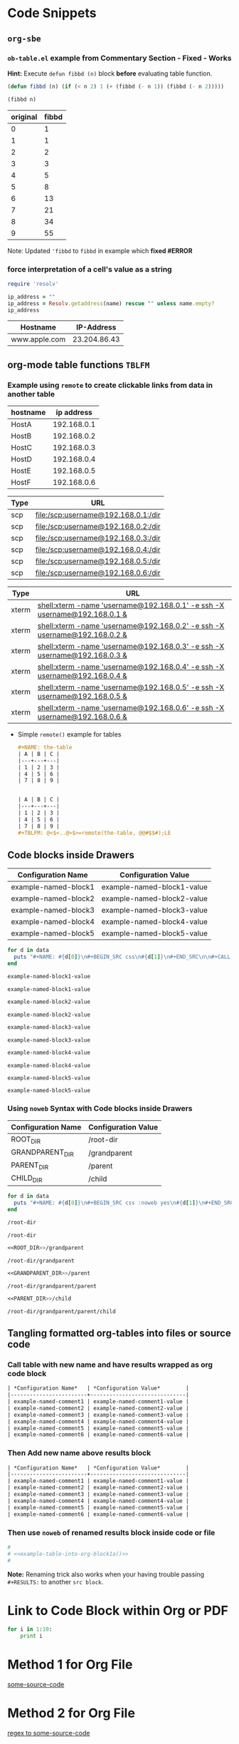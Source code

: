* Code Snippets
** =org-sbe=
*** =ob-table.el= example from Commentary Section - *Fixed* - *Works*
   
   *Hint:* Execute ~defun fibbd (n)~ block *before* evaluating table function.


   #+begin_src emacs-lisp :results silent
   (defun fibbd (n) (if (< n 2) 1 (+ (fibbd (- n 1)) (fibbd (- n 2)))))
   #+end_src


   #+name: fibbd
   #+begin_src emacs-lisp :var n=2 :results value
   (fibbd n)
   #+end_src


   | original | fibbd |
   |----------+-------|
   |        0 |     1 |
   |        1 |     1 |
   |        2 |     2 |
   |        3 |     3 |
   |        4 |     5 |
   |        5 |     8 |
   |        6 |    13 |
   |        7 |    21 |
   |        8 |    34 |
   |        9 |    55 |
   #+TBLFM: $2='(org-sbe fibbd (n $1))

Note: Updated ='fibbd= to =fibbd= in example which *fixed #ERROR* 

***  force interpretation of a cell's value as a string 

#+name: get-ip-address
#+header: :var name=""
#+begin_src ruby  :results value 
  require 'resolv' 

  ip_address = ""
  ip_address = Resolv.getaddress(name) rescue "" unless name.empty?
  ip_address
#+end_src

#+RESULTS: get-ip-address

    
| Hostname      |   IP-Address |
|---------------+--------------|
| www.apple.com | 23.204.86.43 |
#+TBLFM: $2='(org-sbe get-ip-address (name $$1))



** org-mode table functions =TBLFM=
*** Example using =remote= to create clickable links from data in another table   

#+name: example-hosts-table
| hostname |  ip address |
|----------+-------------|
| HostA    | 192.168.0.1 |
| HostB    | 192.168.0.2 |
| HostC    | 192.168.0.3 |
| HostD    | 192.168.0.4 |
| HostE    | 192.168.0.5 |
| HostF    | 192.168.0.6 |

#+name: example-scp-urls-table
| *Type* | *URL*                               |
|--------+-------------------------------------|
| scp    | file:/scp:username@192.168.0.1:/dir |
| scp    | file:/scp:username@192.168.0.2:/dir |
| scp    | file:/scp:username@192.168.0.3:/dir |
| scp    | file:/scp:username@192.168.0.4:/dir |
| scp    | file:/scp:username@192.168.0.5:/dir |
| scp    | file:/scp:username@192.168.0.6:/dir |
#+TBLFM: $1=(scp)::$2='(concat "file:/" $1 ":username@" remote(example-hosts-table, @@#$2) ":" "/dir")

#+name: example-xterm-urls-table
| *Type* | *URL*                                                                         |
|--------+-------------------------------------------------------------------------------|
| xterm  | [[shell:xterm -name 'username@192.168.0.1' -e ssh -X username@192.168.0.1 &]] |
| xterm  | [[shell:xterm -name 'username@192.168.0.2' -e ssh -X username@192.168.0.2 &]] |
| xterm  | [[shell:xterm -name 'username@192.168.0.3' -e ssh -X username@192.168.0.3 &]] |
| xterm  | [[shell:xterm -name 'username@192.168.0.4' -e ssh -X username@192.168.0.4 &]] |
| xterm  | [[shell:xterm -name 'username@192.168.0.5' -e ssh -X username@192.168.0.5 &]] |
| xterm  | [[shell:xterm -name 'username@192.168.0.6' -e ssh -X username@192.168.0.6 &]] |
#+TBLFM: $1=(xterm)::$2='(concat "[[" "shell:" $1 " -name 'username@" remote(example-hosts-table, @@#$2) "'" " -e ssh -X username@" remote(example-hosts-table, @@#$2) " &" "]]")

- Simple ~remote()~ example for tables
  #+BEGIN_SRC org
  ,#+NAME: the-table
  | A | B | C |
  |---+---+---|
  | 1 | 2 | 3 |
  | 4 | 5 | 6 |
  | 7 | 8 | 9 |
  
  
  | A | B | C |
  |---+---+---|
  | 1 | 2 | 3 |
  | 4 | 5 | 6 |
  | 7 | 8 | 9 |
  ,#+TBLFM: @<$<..@>$>=remote(the-table, @@#$$#);LE
  #+END_SRC

** Code blocks inside Drawers

#+NAME: example-configs-table
| *Configuration Name* | *Configuration Value*      |
|----------------------+----------------------------|
| example-named-block1 | example-named-block1-value |
| example-named-block2 | example-named-block2-value |
| example-named-block3 | example-named-block3-value |
| example-named-block4 | example-named-block4-value |
| example-named-block5 | example-named-block5-value |

#+NAME: example-make-named-blocks
#+HEADER: :var data=example-configs-table()
#+HEADER: :results silent output 
#+begin_src ruby
  for d in data
    puts "#+NAME: #{d[0]}\n#+BEGIN_SRC css\n#{d[1]}\n#+END_SRC\n\n#+CALL: #{d[0]}()\n\n"
  end
#+end_src

#+NAME: example-named-blocks
#+CALL: example-make-named-blocks() :results drawer value 

#+RESULTS: example-named-blocks
:RESULTS:
#+NAME: example-named-block1
#+BEGIN_SRC css
example-named-block1-value
#+END_SRC

#+CALL: example-named-block1()

#+RESULTS:
: example-named-block1-value

#+NAME: example-named-block2
#+BEGIN_SRC css
example-named-block2-value
#+END_SRC

#+CALL: example-named-block2()

#+RESULTS:
: example-named-block2-value

#+NAME: example-named-block3
#+BEGIN_SRC css
example-named-block3-value
#+END_SRC

#+CALL: example-named-block3()

#+RESULTS:
: example-named-block3-value

#+NAME: example-named-block4
#+BEGIN_SRC css
example-named-block4-value
#+END_SRC

#+CALL: example-named-block4()

#+RESULTS:
: example-named-block4-value

#+NAME: example-named-block5
#+BEGIN_SRC css
example-named-block5-value
#+END_SRC

#+CALL: example-named-block5()

#+RESULTS:
: example-named-block5-value

:END:

*** Using =noweb= Syntax with Code blocks inside Drawers

#+NAME: example-configs-noweb-table
| *Configuration Name* | *Configuration Value*      |
|----------------------+----------------------------|
| ROOT_DIR             | /root-dir                  |
| GRANDPARENT_DIR      | <<ROOT_DIR>>/grandparent   |
| PARENT_DIR           | <<GRANDPARENT_DIR>>/parent |
| CHILD_DIR            | <<PARENT_DIR>>/child       |


#+NAME: example-make-named-blocks-noweb
#+HEADER: :var data=example-configs-noweb-table()
#+HEADER: :results silent output 
#+begin_src ruby
  for d in data
    puts "#+NAME: #{d[0]}\n#+BEGIN_SRC css :noweb yes\n#{d[1]}\n#+END_SRC\n\n#+CALL: #{d[0]}()\n\n"
  end
#+end_src

#+NAME: example-named-blocks-noweb
#+CALL: example-make-named-blocks-noweb() :results drawer value 

#+RESULTS: example-named-blocks-noweb
:RESULTS:
#+NAME: ROOT_DIR
#+BEGIN_SRC css :noweb yes :exports both
/root-dir
#+END_SRC

#+CALL: ROOT_DIR()

#+RESULTS:
: /root-dir

#+NAME: GRANDPARENT_DIR
#+BEGIN_SRC css :noweb yes :exports both
<<ROOT_DIR>>/grandparent
#+END_SRC

#+CALL: GRANDPARENT_DIR()

#+RESULTS:
: /root-dir/grandparent

#+NAME: PARENT_DIR
#+BEGIN_SRC css :noweb yes :exports both
<<GRANDPARENT_DIR>>/parent
#+END_SRC

#+CALL: PARENT_DIR()

#+RESULTS:
: /root-dir/grandparent/parent

#+NAME: CHILD_DIR
#+BEGIN_SRC css :noweb yes :exports both
<<PARENT_DIR>>/child
#+END_SRC

#+CALL: CHILD_DIR() 

#+RESULTS:
: /root-dir/grandparent/parent/child

:END:


** Tangling formatted org-tables into files or source code

*** Call table with new name and have results wrapped as org code block

#+NAME: example-table-into-org-block
#+CALL: example-configs-table() :cache yes :results table org replace 

#+RESULTS[e00168416978c3284ca41781e32a0e0f475c4445]: example-table-into-org-block
#+BEGIN_SRC org
| *Configuration Name*   | *Configuration Value*        |
|------------------------+------------------------------|
| example-named-comment1 | example-named-comment1-value |
| example-named-comment2 | example-named-comment2-value |
| example-named-comment3 | example-named-comment3-value |
| example-named-comment4 | example-named-comment4-value |
| example-named-comment5 | example-named-comment5-value |
| example-named-comment6 | example-named-comment6-value |
#+END_SRC

*** Then Add new name above results block 

#+NAME: example-table-into-org-block1
#+CALL: example-configs-table() :cache yes :results table org replace 

#+NAME: example-table-into-org-block1a
#+RESULTS[e00168416978c3284ca41781e32a0e0f475c4445]: example-table-into-org-block1
#+BEGIN_SRC org
| *Configuration Name*   | *Configuration Value*        |
|------------------------+------------------------------|
| example-named-comment1 | example-named-comment1-value |
| example-named-comment2 | example-named-comment2-value |
| example-named-comment3 | example-named-comment3-value |
| example-named-comment4 | example-named-comment4-value |
| example-named-comment5 | example-named-comment5-value |
| example-named-comment6 | example-named-comment6-value |
#+END_SRC



*** Then use =noweb= of renamed results block inside code or file 

#+begin_src sh :eval never :noweb tangle :tangle example-tangle-formatted-org-tables 
  #
  # <<example-table-into-org-block1a()>>
  #

#+end_src

*Note:* Renaming trick also works when your having trouble passing =#+RESULTS:= to another =src block=.


* Link to Code Block within Org or PDF

#+BEGIN_LaTeX
\hypertarget{some-source-code}{} 
#+END_LaTeX
#+NAME: some-source-code
#+BEGIN_SRC python :eval never 
  for i in 1:10:
      print i
#+END_SRC

* Method 1 for Org File

[[file:::some-source-code][some-source-code]]

* Method 2 for Org File

[[file:::/#\+name: +some-source-code/][regex to some-source-code]]

* Method 3 for PDF

#+BEGIN_SRC latex
  See \hyperlink{some-source-code}{some-source-code}.
#+END_SRC


* Example for assoc-string

#+NAME: get-country-or-area-name
#+HEADER: :var iso-alpha2-code="ca"
#+HEADER: :var dc-list='((US . "United States of America") (CA . "Canada") (BR . "Brazil"))
#+BEGIN_SRC elisp
  (let ((s (upcase (substring iso-alpha2-code 0 2))))
    (cdr (assoc-string s dc-list)))
#+END_SRC

| ISO Alpha 2 Code | Country or Area Name     |
|------------------+--------------------------|
| BR               | Brazil                   |
| CA               | Canada                   |
| US               | United States of America |
#+TBLFM: $2='(org-sbe get-country-or-area-name (iso-alpha2-code $$1))


* Displaying Code and Results side-by-side in Github
#+NAME: my-code
#+BEGIN_SRC elisp :exports none 
(+ 1 1)
#+END_SRC

#+NAME: my-other-code
#+BEGIN_SRC elisp :exports none 
(/ 4 (* 2 2))
#+END_SRC


#+BEGIN_SRC org :results drawer replace :noweb yes :exports results 

  ,#+NAME: my-code-with-answer
  ,#+BEGIN_SRC elisp  :exports code 
  <<my-code>> ;=> <<my-code()>>
  <<my-other-code>> ;=> <<my-other-code()>>
  ,#+END_SRC


#+END_SRC

#+RESULTS:
:RESULTS:

#+NAME: my-code-with-answer
#+BEGIN_SRC elisp  :exports code 
(+ 1 1) ;=> 2
(/ 4 (* 2 2)) ;=> 1
#+END_SRC

:END:

* Code Block Template to Pretty Print JSON

#+BEGIN_SRC ruby :results verbatim replace :exports both
  require 'json'

  some_data = %q({"type":"graph"})

  JSON.pretty_generate(JSON.parse(some_data))

#+END_SRC

#+RESULTS:
: {
:   "type": "graph"
: }

* ~ob-ref~ Examples

#+BEGIN_EXAMPLE
  ;; Functions for referencing data from the header arguments of a
  ;; org-babel block.  The syntax of such a reference should be

  ;;   #+VAR: variable-name=file:resource-id

  ;; - variable-name :: the name of the variable to which the value
  ;;                    will be assigned

  ;; - file :: path to the file containing the resource, or omitted if
  ;;           resource is in the current file

  ;; - resource-id :: the id or name of the resource

  ;; So an example of a simple src block referencing table data in the
  ;; same file would be

  ;;  #+NAME: sandbox
  ;;  | 1 |         2 | 3 |
  ;;  | 4 | org-babel | 6 |
  ;;
  ;;  #+begin_src emacs-lisp :var table=sandbox
  ;;    (message table)
  ;;  #+end_src

#+END_EXAMPLE

** Table in same file
#+NAME: sandbox
| 1 |         2 | 3 |
| 4 | org-babel | 6 |

#+begin_src emacs-lisp :var table=sandbox
  table
#+end_src

#+RESULTS:
| 1 |         2 | 3 |
| 4 | org-babel | 6 |

** Table in external file

#+BEGIN_SRC org :file junk40a.org :results file replace 


  ,#+NAME: table1
  | Column1 | Column2 |
  |---------+---------|
  |       2 | A       |
  |       3 | B       |
  |       4 | C       |
  |       5 | D       |
  |       6 | E       |
  ,#+TBLFM: $1=@#

#+END_SRC

#+RESULTS:
[[file:junk40a.org]]

*Note: Ingest the org file first with ~C-c C-v i~*

#+begin_src emacs-lisp :var table=junk40a.org:table1 :exports both
  table
#+end_src

#+RESULTS:
| 2 | A |
| 3 | B |
| 4 | C |
| 5 | D |
| 6 | E |

* ~header-args~ property Examples

** Step 1
:PROPERTIES:
:header-args: :noweb-ref step1-code  :eval never 
:END:
1. Change dir

   #+BEGIN_SRC shell
     cd /some/directory
   #+END_SRC

2. Extract Archive
   
   #+BEGIN_SRC shell
     unzip -d /path/to/dir archive.zip
   #+END_SRC

** Step 2
:PROPERTIES:
:header-args: :noweb-ref step2-code :exports both :var DATA="Hey Terra"
:END:

1. Display Message

   #+BEGIN_SRC shell
     echo "Message: $DATA!"
   #+END_SRC

     #+RESULTS:
     : Message: Hey Terra!

** Scripts

*** Step 1 Script
:PROPERTIES:
:header-args: :shebang "#!/usr/bin/env bash" :noweb yes :tangle junk40-step1.sh  :eval never
:END:

 #+BEGIN_SRC shell 
   # Step 1 - Code Begin
   <<step1-code>>
   # Step 1 - Code End
   exit
 #+END_SRC

*** Step 2 Script
:PROPERTIES:
:header-args:shell: :shebang "#!/usr/bin/env bash" :noweb yes :tangle junk40-step2.sh  :var DATA="Hi Everyone" 
:END:
- Exported Script Code
   
  #+NAME: step2-script
  #+BEGIN_SRC shell :exports both :var MORE_DATA="Other Stuff"
    # Step 2 - Code Begin
    <<step2-code>>
    # Step 2 - Code End
    exit
  #+END_SRC

- Exported Script Output:

  #+RESULTS: step2-script

- Tangled Script Code

  #+INCLUDE: junk40-step2.sh src



